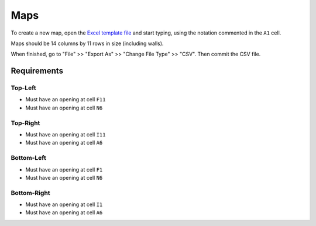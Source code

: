.. _Excel template file: Pac-Man%20Map.xltx

Maps
====

To create a new map, open the `Excel template file`_ and start typing,
using the notation commented in the ``A1`` cell.

Maps should be 14 columns by 11 rows in size (including walls).

When finished, go to "File" >> "Export As" >> "Change File Type" >> "CSV".
Then commit the CSV file.

Requirements
------------

Top-Left
^^^^^^^^

* Must have an opening at cell ``F11``
* Must have an opening at cell ``N6``

Top-Right
^^^^^^^^^

* Must have an opening at cell ``I11``
* Must have an opening at cell ``A6``

Bottom-Left
^^^^^^^^^^^

* Must have an opening at cell ``F1``
* Must have an opening at cell ``N6``

Bottom-Right
^^^^^^^^^^^^

* Must have an opening at cell ``I1``
* Must have an opening at cell ``A6``
